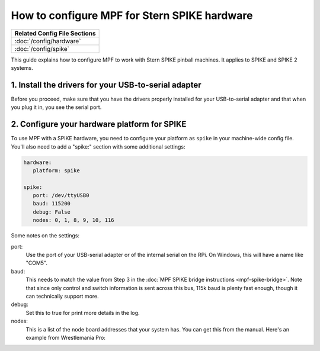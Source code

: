 How to configure MPF for Stern SPIKE hardware
=============================================

+------------------------------------------------------------------------------+
| Related Config File Sections                                                 |
+==============================================================================+
| :doc:`/config/hardware`                                                      |
+------------------------------------------------------------------------------+
| :doc:`/config/spike`                                                         |
+------------------------------------------------------------------------------+

This guide explains how to configure MPF to work with Stern SPIKE pinball
machines. It applies to SPIKE and SPIKE 2 systems.

1. Install the drivers for your USB-to-serial adapter
-----------------------------------------------------

Before you proceed, make sure that you have the drivers
properly installed for your USB-to-serial adapter and that
when you plug it in, you see the serial port.

2. Configure your hardware platform for SPIKE
---------------------------------------------

To use MPF with a SPIKE hardware, you need to configure your platform as ``spike`` in your
machine-wide config file. You'll also need to add a "spike:" section with some additional
settings:

.. code-block:: yaml

   hardware:
      platform: spike

   spike:
      port: /dev/ttyUSB0
      baud: 115200
      debug: False
      nodes: 0, 1, 8, 9, 10, 116

Some notes on the settings:

port:
   Use the port of your USB-serial adapter or of the internal serial
   on the RPi. On Windows, this will have a name like "COM5".

baud:
   This needs to match the value from Step 3 in the
   :doc:`MPF SPIKE bridge instructions <mpf-spike-bridge>`. Note that since
   only control and switch information is sent across this bus, 115k baud is
   plenty fast enough, though it can technically support more.

debug:
   Set this to true for print more details in the log.

nodes:
   This is a list of the node board addresses that your system has. You can
   get this from the manual. Here's an example from Wrestlemania Pro:

.. image:: /hardware/images/spike_node_table.png

